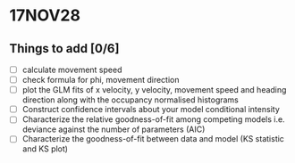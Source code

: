 #+STARTUP: entitiespretty

* 17NOV28
** Things to add [0/6]
- [ ] calculate movement speed
- [ ] check formula for phi, movement direction
- [ ] plot the GLM fits of x velocity, y velocity, movement speed and heading direction along with the occupancy normalised histograms
- [ ] Construct confidence intervals about your model conditional intensity
- [ ] Characterize the relative goodness-of-fit among competing models i.e. deviance against the number of parameters (AIC)
- [ ] Characterize the goodness-of-fit between data and model (KS statistic and KS plot)
